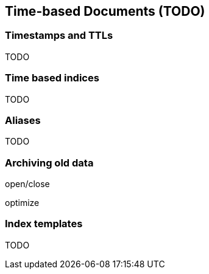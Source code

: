 [[time-based]]
== Time-based Documents (TODO)

=== Timestamps and TTLs

TODO

=== Time based indices

TODO

=== Aliases

TODO

=== Archiving old data

open/close

optimize

[[index-templates]]
=== Index templates

TODO

